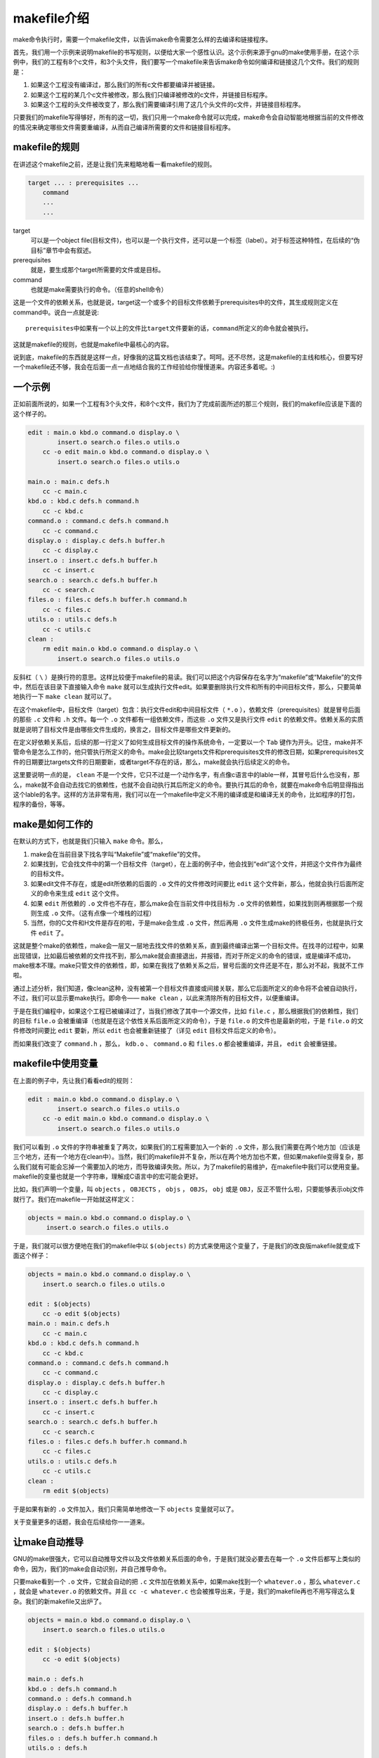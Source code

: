 makefile介绍
============

make命令执行时，需要一个makefile文件，以告诉make命令需要怎么样的去编译和链接程序。

首先，我们用一个示例来说明makefile的书写规则，以便给大家一个感性认识。这个示例来源于gnu的make使用手册，在这个示例中，我们的工程有8个c文件，和3个头文件，我们要写一个makefile来告诉make命令如何编译和链接这几个文件。我们的规则是：

#. 如果这个工程没有编译过，那么我们的所有c文件都要编译并被链接。
#. 如果这个工程的某几个c文件被修改，那么我们只编译被修改的c文件，并链接目标程序。
#. 如果这个工程的头文件被改变了，那么我们需要编译引用了这几个头文件的c文件，并链接目标程序。

只要我们的makefile写得够好，所有的这一切，我们只用一个make命令就可以完成，make命令会自动智能地根据当前的文件修改的情况来确定哪些文件需要重编译，从而自己编译所需要的文件和链接目标程序。

makefile的规则
--------------

在讲述这个makefile之前，还是让我们先来粗略地看一看makefile的规则。

.. code-block:: makefile

    target ... : prerequisites ...
        command
        ...
        ...

target
    可以是一个object file(目标文件)，也可以是一个执行文件，还可以是一个标签（label）。对于标签这种特性，在后续的“伪目标”章节中会有叙述。
prerequisites
    就是，要生成那个target所需要的文件或是目标。
command
    也就是make需要执行的命令。（任意的shell命令）

这是一个文件的依赖关系，也就是说，target这一个或多个的目标文件依赖于prerequisites中的文件，其生成规则定义在command中。说白一点就是说::

    prerequisites中如果有一个以上的文件比target文件要新的话，command所定义的命令就会被执行。

这就是makefile的规则，也就是makefile中最核心的内容。

说到底，makefile的东西就是这样一点，好像我的这篇文档也该结束了。呵呵。还不尽然，这是makefile的主线和核心，但要写好一个makefile还不够，我会在后面一点一点地结合我的工作经验给你慢慢道来。内容还多着呢。:)

一个示例
--------

正如前面所说的，如果一个工程有3个头文件，和8个c文件，我们为了完成前面所述的那三个规则，我们的makefile应该是下面的这个样子的。

.. code-block:: makefile

    edit : main.o kbd.o command.o display.o \
            insert.o search.o files.o utils.o
        cc -o edit main.o kbd.o command.o display.o \
            insert.o search.o files.o utils.o

    main.o : main.c defs.h
        cc -c main.c
    kbd.o : kbd.c defs.h command.h
        cc -c kbd.c
    command.o : command.c defs.h command.h
        cc -c command.c
    display.o : display.c defs.h buffer.h
        cc -c display.c
    insert.o : insert.c defs.h buffer.h
        cc -c insert.c
    search.o : search.c defs.h buffer.h
        cc -c search.c
    files.o : files.c defs.h buffer.h command.h
        cc -c files.c
    utils.o : utils.c defs.h
        cc -c utils.c
    clean :
        rm edit main.o kbd.o command.o display.o \
            insert.o search.o files.o utils.o

反斜杠（ ``\`` ）是换行符的意思。这样比较便于makefile的易读。我们可以把这个内容保存在名字为“makefile”或“Makefile”的文件中，然后在该目录下直接输入命令 ``make`` 就可以生成执行文件edit。如果要删除执行文件和所有的中间目标文件，那么，只要简单地执行一下 ``make clean`` 就可以了。

在这个makefile中，目标文件（target）包含：执行文件edit和中间目标文件（ ``*.o`` ），依赖文件（prerequisites）就是冒号后面的那些 ``.c`` 文件和 ``.h`` 文件。每一个 ``.o`` 文件都有一组依赖文件，而这些 ``.o`` 文件又是执行文件 ``edit`` 的依赖文件。依赖关系的实质就是说明了目标文件是由哪些文件生成的，换言之，目标文件是哪些文件更新的。

在定义好依赖关系后，后续的那一行定义了如何生成目标文件的操作系统命令，一定要以一个 ``Tab`` 键作为开头。记住，make并不管命令是怎么工作的，他只管执行所定义的命令。make会比较targets文件和prerequisites文件的修改日期，如果prerequisites文件的日期要比targets文件的日期要新，或者target不存在的话，那么，make就会执行后续定义的命令。

这里要说明一点的是， ``clean`` 不是一个文件，它只不过是一个动作名字，有点像c语言中的lable一样，其冒号后什么也没有，那么，make就不会自动去找它的依赖性，也就不会自动执行其后所定义的命令。要执行其后的命令，就要在make命令后明显得指出这个lable的名字。这样的方法非常有用，我们可以在一个makefile中定义不用的编译或是和编译无关的命令，比如程序的打包，程序的备份，等等。

make是如何工作的
----------------

在默认的方式下，也就是我们只输入 ``make`` 命令。那么，

#. make会在当前目录下找名字叫“Makefile”或“makefile”的文件。
#. 如果找到，它会找文件中的第一个目标文件（target），在上面的例子中，他会找到“edit”这个文件，并把这个文件作为最终的目标文件。
#. 如果edit文件不存在，或是edit所依赖的后面的 ``.o`` 文件的文件修改时间要比 ``edit`` 这个文件新，那么，他就会执行后面所定义的命令来生成 ``edit`` 这个文件。
#. 如果 ``edit`` 所依赖的 ``.o`` 文件也不存在，那么make会在当前文件中找目标为 ``.o`` 文件的依赖性，如果找到则再根据那一个规则生成 ``.o`` 文件。（这有点像一个堆栈的过程）
#. 当然，你的C文件和H文件是存在的啦，于是make会生成 ``.o`` 文件，然后再用 ``.o`` 文件生成make的终极任务，也就是执行文件 ``edit`` 了。

这就是整个make的依赖性，make会一层又一层地去找文件的依赖关系，直到最终编译出第一个目标文件。在找寻的过程中，如果出现错误，比如最后被依赖的文件找不到，那么make就会直接退出，并报错，而对于所定义的命令的错误，或是编译不成功，make根本不理。make只管文件的依赖性，即，如果在我找了依赖关系之后，冒号后面的文件还是不在，那么对不起，我就不工作啦。

通过上述分析，我们知道，像clean这种，没有被第一个目标文件直接或间接关联，那么它后面所定义的命令将不会被自动执行，不过，我们可以显示要make执行。即命令—— ``make clean`` ，以此来清除所有的目标文件，以便重编译。

于是在我们编程中，如果这个工程已被编译过了，当我们修改了其中一个源文件，比如 ``file.c`` ，那么根据我们的依赖性，我们的目标 ``file.o`` 会被重编译（也就是在这个依性关系后面所定义的命令），于是 ``file.o`` 的文件也是最新的啦，于是 ``file.o`` 的文件修改时间要比 ``edit`` 要新，所以 ``edit`` 也会被重新链接了（详见 ``edit`` 目标文件后定义的命令）。

而如果我们改变了 ``command.h`` ，那么， ``kdb.o`` 、 ``command.o`` 和 ``files.o`` 都会被重编译，并且， ``edit`` 会被重链接。

makefile中使用变量
------------------

在上面的例子中，先让我们看看edit的规则：

.. code-block:: makefile

    edit : main.o kbd.o command.o display.o \
            insert.o search.o files.o utils.o
        cc -o edit main.o kbd.o command.o display.o \
            insert.o search.o files.o utils.o

我们可以看到 ``.o`` 文件的字符串被重复了两次，如果我们的工程需要加入一个新的 ``.o`` 文件，那么我们需要在两个地方加（应该是三个地方，还有一个地方在clean中）。当然，我们的makefile并不复杂，所以在两个地方加也不累，但如果makefile变得复杂，那么我们就有可能会忘掉一个需要加入的地方，而导致编译失败。所以，为了makefile的易维护，在makefile中我们可以使用变量。makefile的变量也就是一个字符串，理解成C语言中的宏可能会更好。

比如，我们声明一个变量，叫 ``objects`` ， ``OBJECTS`` ， ``objs`` ， ``OBJS``\， ``obj`` 或是 ``OBJ``\，反正不管什么啦，只要能够表示obj文件就行了。我们在makefile一开始就这样定义：

.. code-block:: makefile

   objects = main.o kbd.o command.o display.o \
        insert.o search.o files.o utils.o

于是，我们就可以很方便地在我们的makefile中以 ``$(objects)`` 的方式来使用这个变量了，于是我们的改良版makefile就变成下面这个样子：

.. code-block:: makefile

    objects = main.o kbd.o command.o display.o \
        insert.o search.o files.o utils.o

    edit : $(objects)
        cc -o edit $(objects)
    main.o : main.c defs.h
        cc -c main.c
    kbd.o : kbd.c defs.h command.h
        cc -c kbd.c
    command.o : command.c defs.h command.h
        cc -c command.c
    display.o : display.c defs.h buffer.h
        cc -c display.c
    insert.o : insert.c defs.h buffer.h
        cc -c insert.c
    search.o : search.c defs.h buffer.h
        cc -c search.c
    files.o : files.c defs.h buffer.h command.h
        cc -c files.c
    utils.o : utils.c defs.h
        cc -c utils.c
    clean :
        rm edit $(objects)

于是如果有新的 ``.o`` 文件加入，我们只需简单地修改一下 ``objects`` 变量就可以了。

关于变量更多的话题，我会在后续给你一一道来。

让make自动推导
--------------

GNU的make很强大，它可以自动推导文件以及文件依赖关系后面的命令，于是我们就没必要去在每一个 ``.o`` 文件后都写上类似的命令，因为，我们的make会自动识别，并自己推导命令。

只要make看到一个 ``.o`` 文件，它就会自动的把 ``.c`` 文件加在依赖关系中，如果make找到一个 ``whatever.o`` ，那么 ``whatever.c`` ，就会是 ``whatever.o`` 的依赖文件。并且 ``cc -c whatever.c`` 也会被推导出来，于是，我们的makefile再也不用写得这么复杂。我们的新makefile又出炉了。

.. code-block:: makefile

    objects = main.o kbd.o command.o display.o \
        insert.o search.o files.o utils.o

    edit : $(objects)
        cc -o edit $(objects)

    main.o : defs.h
    kbd.o : defs.h command.h
    command.o : defs.h command.h
    display.o : defs.h buffer.h
    insert.o : defs.h buffer.h
    search.o : defs.h buffer.h
    files.o : defs.h buffer.h command.h
    utils.o : defs.h

    .PHONY : clean
    clean :
        rm edit $(objects)

这种方法，也就是make的“隐晦规则”。上面文件内容中，“.PHONY”表示，clean是个伪目标文件。

关于更为详细的“隐晦规则”和“伪目标文件”，我会在后续给你一一道来。

另类风格的makefiles
-------------------

既然我们的make可以自动推导命令，那么我看到那堆 ``.o`` 和 ``.h`` 的依赖就有点不爽，那么多的重复的 ``.h`` ，能不能把其收拢起来，好吧，没有问题，这个对于make来说很容易，谁叫它提供了自动推导命令和文件的功能呢？来看看最新风格的makefile吧。

.. code-block:: makefile

    objects = main.o kbd.o command.o display.o \
        insert.o search.o files.o utils.o

    edit : $(objects)
        cc -o edit $(objects)

    $(objects) : defs.h
    kbd.o command.o files.o : command.h
    display.o insert.o search.o files.o : buffer.h

    .PHONY : clean
    clean :
        rm edit $(objects)

这种风格，让我们的makefile变得很简单，但我们的文件依赖关系就显得有点凌乱了。鱼和熊掌不可兼得。还看你的喜好了。我是不喜欢这种风格的，一是文件的依赖关系看不清楚，二是如果文件一多，要加入几个新的 ``.o`` 文件，那就理不清楚了。

清空目标文件的规则
------------------

每个Makefile中都应该写一个清空目标文件（ ``.o`` 和执行文件）的规则，这不仅便于重编译，也很利于保持文件的清洁。这是一个“修养”（呵呵，还记得我的《编程修养》吗）。一般的风格都是：

.. code-block:: makefile

    clean:
        rm edit $(objects)

更为稳健的做法是：

.. code-block:: makefile

    .PHONY : clean
    clean :
        -rm edit $(objects)

前面说过，.PHONY意思表示clean是一个“伪目标”。而在rm命令前面加了一个小减号的意思就是，也许某些文件出现问题，但不要管，继续做后面的事。当然，clean的规则不要放在文件的开头，不然，这就会变成make的默认目标，相信谁也不愿意这样。不成文的规矩是——“clean从来都是放在文件的最后”。

上面就是一个makefile的概貌，也是makefile的基础，下面还有很多makefile的相关细节，准备好了吗？准备好了就来。

Makefile里有什么？
------------------

Makefile里主要包含了五个东西：显式规则、隐晦规则、变量定义、文件指示和注释。

#. 显式规则。显式规则说明了，如何生成一个或多个目标文件。这是由Makefile的书写者明显指出，要生成的文件，文件的依赖文件，生成的命令。
#. 隐晦规则。由于我们的make有自动推导的功能，所以隐晦的规则可以让我们比较简略地书写Makefile，这是由make所支持的。
#. 变量的定义。在Makefile中我们要定义一系列的变量，变量一般都是字符串，这个有点像你C语言中的宏，当Makefile被执行时，其中的变量都会被扩展到相应的引用位置上。
#. 文件指示。其包括了三个部分，一个是在一个Makefile中引用另一个Makefile，就像C语言中的include一样；另一个是指根据某些情况指定Makefile中的有效部分，就像C语言中的预编译#if一样；还有就是定义一个多行的命令。有关这一部分的内容，我会在后续的部分中讲述。
#. 注释。Makefile中只有行注释，和UNIX的Shell脚本一样，其注释是用“#”字符，这个就像C/C++中的“//”一样。如果你要在你的Makefile中使用“#”字符，可以用反斜框进行转义，如： ``\#``  。

最后，还值得一提的是，在Makefile中的命令，必须要以 ``Tab`` 键开始。

Makefile的文件名
----------------

默认的情况下，make命令会在当前目录下按顺序找寻文件名为“GNUmakefile”、“makefile”、“Makefile”的文件，找到了解释这个文件。在这三个文件名中，最好使用“Makefile”这个文件名，因为，这个文件名第一个字符为大写，这样有一种显目的感觉。最好不要用“GNUmakefile”，这个文件是GNU的make识别的。有另外一些make只对全小写的“makefile”文件名敏感，但是基本上来说，大多数的make都支持“makefile”和“Makefile”这两种默认文件名。

当然，你可以使用别的文件名来书写Makefile，比如：“Make.Linux”，“Make.Solaris”，“Make.AIX”等，如果要指定特定的Makefile，你可以使用make的 ``-f`` 和 ``--file`` 参数，如： ``make -f Make.Linux`` 或 ``make --file Make.AIX`` 。

引用其它的Makefile
------------------

在Makefile使用include关键字可以把别的Makefile包含进来，这很像C语言的#include，被包含的文件会原模原样的放在当前文件的包含位置。include的语法是：

.. code-block:: makefile

    include <filename>;

filename可以是当前操作系统Shell的文件模式（可以包含路径和通配符）。

在include前面可以有一些空字符，但是绝不能是 ``Tab`` 键开始。 ``include`` 和 ``<filename>;`` 可以用一个或多个空格隔开。举个例子，你有这样几个Makefile：a.mk、b.mk、c.mk，还有一个文件叫foo.make，以及一个变量$(bar)，其包含了e.mk和f.mk，那么，下面的语句：

.. code-block:: makefile

    include foo.make *.mk $(bar)

等价于：

.. code-block:: makefile

    include foo.make a.mk b.mk c.mk e.mk f.mk

make命令开始时，会找寻include所指出的其它Makefile，并把其内容安置在当前的位置。就好像C/C++的#include指令一样。如果文件都没有指定绝对路径或是相对路径的话，make会在当前目录下首先寻找，如果当前目录下没有找到，那么，make还会在下面的几个目录下找：

#. 如果make执行时，有“ ``-I`` ”或“ ``--include-dir`` ”参数，那么make就会在这个参数所指定的目录下去寻找。
#. 如果目录<prefix>/include（一般是：/usr/local/bin或/usr/include）存在的话，make也会去找。

如果有文件没有找到的话，make会生成一条警告信息，但不会马上出现致命错误。它会继续载入其它的文件，一旦完成makefile的读取，make会再重试这些没有找到，或是不能读取的文件，如果还是不行，make才会出现一条致命信息。如果你想让make不理那些无法读取的文件，而继续执行，你可以在include前加一个减号“-”。如：

.. code-block:: makefile

    -include <filename>;

其表示，无论include过程中出现什么错误，都不要报错继续执行。和其它版本make兼容的相关命令是sinclude，其作用和这一个是一样的。

环境变量MAKEFILES
-----------------

如果你的当前环境中定义了环境变量MAKEFILES，那么，make会把这个变量中的值做一个类似于include的动作。这个变量中的值是其它的Makefile，用空格分隔。只是，它和include不同的是，从这个环境变量中引入的Makefile的“目标”不会起作用，如果环境变量中定义的文件发现错误，make也会不理。

但是在这里我还是建议不要使用这个环境变量，因为只要这个变量一被定义，那么当你使用make时，所有的Makefile都会受到它的影响，这绝不是你想看到的。在这里提这个事，只是为了告诉大家，也许有时候你的Makefile出现了怪事，那么你可以看看当前环境中有没有定义这个变量。

make的工作方式
--------------

GNU的make工作时的执行步骤入下：（想来其它的make也是类似）

#. 读入所有的Makefile。
#. 读入被include的其它Makefile。
#. 初始化文件中的变量。
#. 推导隐晦规则，并分析所有规则。
#. 为所有的目标文件创建依赖关系链。
#. 根据依赖关系，决定哪些目标要重新生成。
#. 执行生成命令。

1-5步为第一个阶段，6-7为第二个阶段。第一个阶段中，如果定义的变量被使用了，那么，make会把其展开在使用的位置。但make并不会完全马上展开，make使用的是拖延战术，如果变量出现在依赖关系的规则中，那么仅当这条依赖被决定要使用了，变量才会在其内部展开。

当然，这个工作方式你不一定要清楚，但是知道这个方式你也会对make更为熟悉。有了这个基础，后续部分也就容易看懂了。
